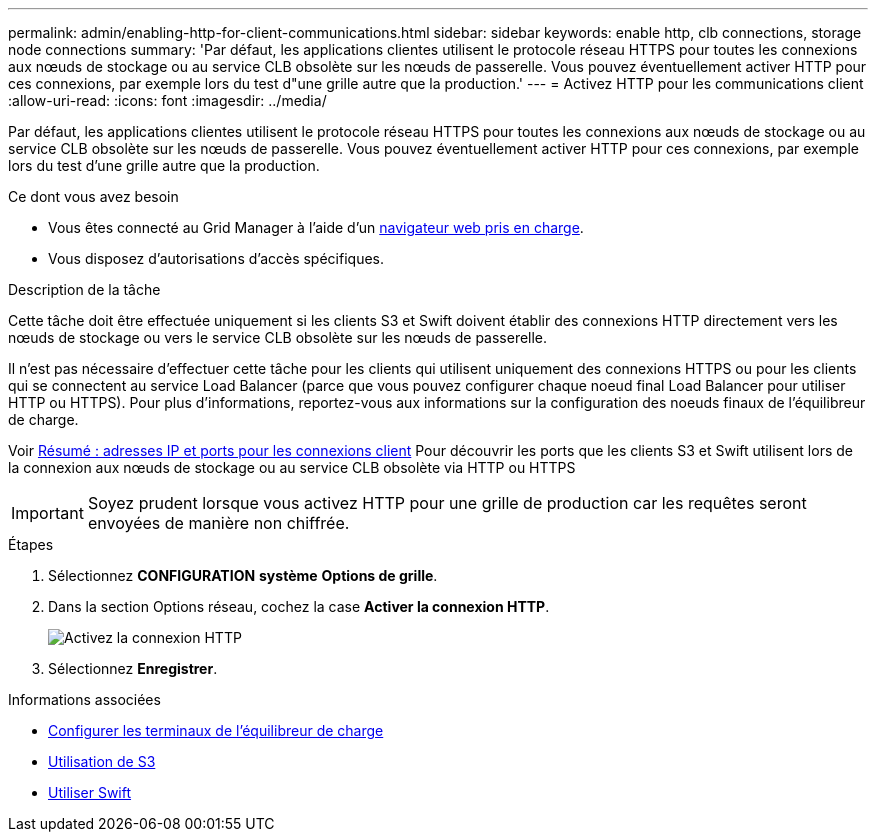 ---
permalink: admin/enabling-http-for-client-communications.html 
sidebar: sidebar 
keywords: enable http, clb connections, storage node connections 
summary: 'Par défaut, les applications clientes utilisent le protocole réseau HTTPS pour toutes les connexions aux nœuds de stockage ou au service CLB obsolète sur les nœuds de passerelle. Vous pouvez éventuellement activer HTTP pour ces connexions, par exemple lors du test d"une grille autre que la production.' 
---
= Activez HTTP pour les communications client
:allow-uri-read: 
:icons: font
:imagesdir: ../media/


[role="lead"]
Par défaut, les applications clientes utilisent le protocole réseau HTTPS pour toutes les connexions aux nœuds de stockage ou au service CLB obsolète sur les nœuds de passerelle. Vous pouvez éventuellement activer HTTP pour ces connexions, par exemple lors du test d'une grille autre que la production.

.Ce dont vous avez besoin
* Vous êtes connecté au Grid Manager à l'aide d'un xref:../admin/web-browser-requirements.adoc[navigateur web pris en charge].
* Vous disposez d'autorisations d'accès spécifiques.


.Description de la tâche
Cette tâche doit être effectuée uniquement si les clients S3 et Swift doivent établir des connexions HTTP directement vers les nœuds de stockage ou vers le service CLB obsolète sur les nœuds de passerelle.

Il n'est pas nécessaire d'effectuer cette tâche pour les clients qui utilisent uniquement des connexions HTTPS ou pour les clients qui se connectent au service Load Balancer (parce que vous pouvez configurer chaque noeud final Load Balancer pour utiliser HTTP ou HTTPS). Pour plus d'informations, reportez-vous aux informations sur la configuration des noeuds finaux de l'équilibreur de charge.

Voir xref:summary-ip-addresses-and-ports-for-client-connections.adoc[Résumé : adresses IP et ports pour les connexions client] Pour découvrir les ports que les clients S3 et Swift utilisent lors de la connexion aux nœuds de stockage ou au service CLB obsolète via HTTP ou HTTPS


IMPORTANT: Soyez prudent lorsque vous activez HTTP pour une grille de production car les requêtes seront envoyées de manière non chiffrée.

.Étapes
. Sélectionnez *CONFIGURATION* *système* *Options de grille*.
. Dans la section Options réseau, cochez la case *Activer la connexion HTTP*.
+
image::../media/http_enabled.png[Activez la connexion HTTP]

. Sélectionnez *Enregistrer*.


.Informations associées
* xref:configuring-load-balancer-endpoints.adoc[Configurer les terminaux de l'équilibreur de charge]
* xref:../s3/index.adoc[Utilisation de S3]
* xref:../swift/index.adoc[Utiliser Swift]

